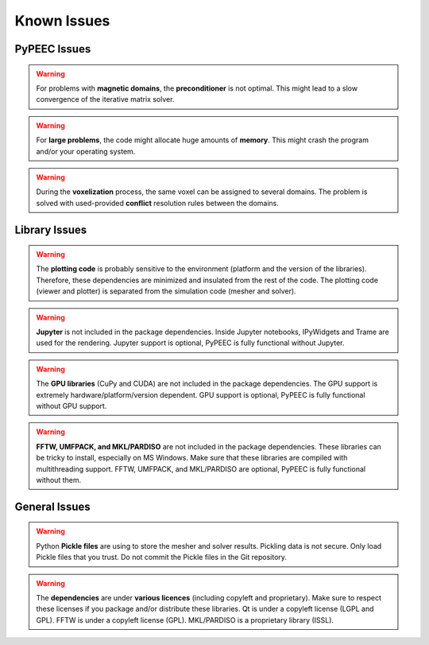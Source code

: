 Known Issues
============

PyPEEC Issues
-------------

.. Warning::
    For problems with **magnetic domains**, the **preconditioner** is not optimal.
    This might lead to a slow convergence of the iterative matrix solver.

.. Warning::
    For **large problems**, the code might allocate huge amounts of **memory**.
    This might crash the program and/or your operating system.

.. Warning::
    During the **voxelization** process, the same voxel can be assigned to several domains.
    The problem is solved with used-provided **conflict** resolution rules between the domains.

Library Issues
--------------

.. Warning::
    The **plotting code** is probably sensitive to the environment (platform and the version of the libraries).
    Therefore, these dependencies are minimized and insulated from the rest of the code.
    The plotting code (viewer and plotter) is separated from the simulation code (mesher and solver).

.. Warning::
    **Jupyter** is not included in the package dependencies.
    Inside Jupyter notebooks, IPyWidgets and Trame are used for the rendering.
    Jupyter support is optional, PyPEEC is fully functional without Jupyter.

.. Warning::
    The **GPU libraries** (CuPy and CUDA) are not included in the package dependencies.
    The GPU support is extremely hardware/platform/version dependent.
    GPU support is optional, PyPEEC is fully functional without GPU support.

.. Warning::
    **FFTW, UMFPACK, and MKL/PARDISO** are not included in the package dependencies.
    These libraries can be tricky to install, especially on MS Windows.
    Make sure that these libraries are compiled with multithreading support.
    FFTW, UMFPACK, and MKL/PARDISO are optional, PyPEEC is fully functional without them.

General Issues
--------------

.. Warning::
    Python **Pickle files** are using to store the mesher and solver results.
    Pickling data is not secure.
    Only load Pickle files that you trust.
    Do not commit the Pickle files in the Git repository.

.. Warning::
    The **dependencies** are under **various licences** (including copyleft and proprietary).
    Make sure to respect these licenses if you package and/or distribute these libraries.
    Qt is under a copyleft license (LGPL and GPL).
    FFTW is under a copyleft license (GPL).
    MKL/PARDISO is a proprietary library (ISSL).
